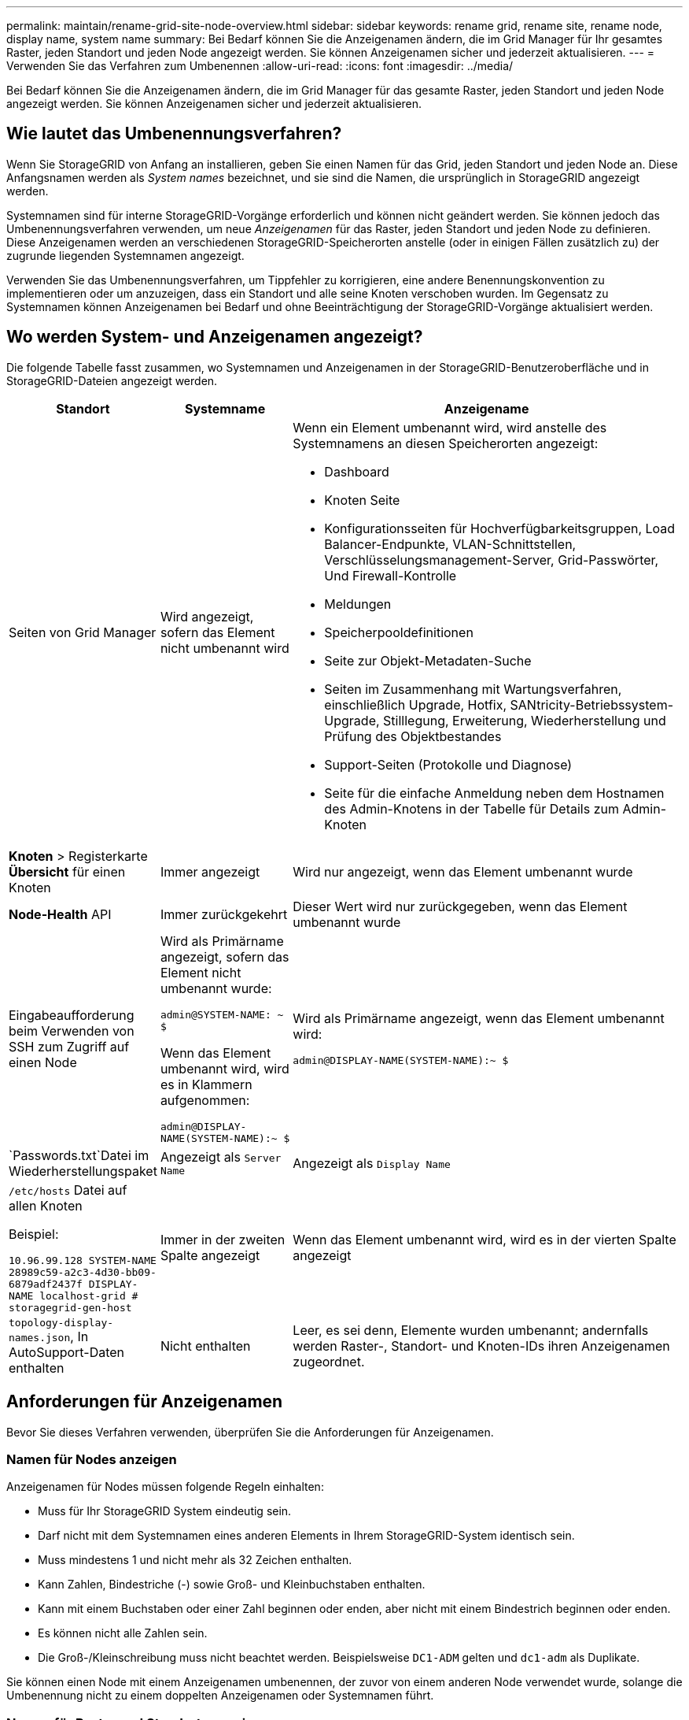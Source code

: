 ---
permalink: maintain/rename-grid-site-node-overview.html 
sidebar: sidebar 
keywords: rename grid, rename site, rename node, display name, system name 
summary: Bei Bedarf können Sie die Anzeigenamen ändern, die im Grid Manager für Ihr gesamtes Raster, jeden Standort und jeden Node angezeigt werden. Sie können Anzeigenamen sicher und jederzeit aktualisieren. 
---
= Verwenden Sie das Verfahren zum Umbenennen
:allow-uri-read: 
:icons: font
:imagesdir: ../media/


[role="lead"]
Bei Bedarf können Sie die Anzeigenamen ändern, die im Grid Manager für das gesamte Raster, jeden Standort und jeden Node angezeigt werden. Sie können Anzeigenamen sicher und jederzeit aktualisieren.



== Wie lautet das Umbenennungsverfahren?

Wenn Sie StorageGRID von Anfang an installieren, geben Sie einen Namen für das Grid, jeden Standort und jeden Node an. Diese Anfangsnamen werden als _System names_ bezeichnet, und sie sind die Namen, die ursprünglich in StorageGRID angezeigt werden.

Systemnamen sind für interne StorageGRID-Vorgänge erforderlich und können nicht geändert werden. Sie können jedoch das Umbenennungsverfahren verwenden, um neue _Anzeigenamen_ für das Raster, jeden Standort und jeden Node zu definieren. Diese Anzeigenamen werden an verschiedenen StorageGRID-Speicherorten anstelle (oder in einigen Fällen zusätzlich zu) der zugrunde liegenden Systemnamen angezeigt.

Verwenden Sie das Umbenennungsverfahren, um Tippfehler zu korrigieren, eine andere Benennungskonvention zu implementieren oder um anzuzeigen, dass ein Standort und alle seine Knoten verschoben wurden. Im Gegensatz zu Systemnamen können Anzeigenamen bei Bedarf und ohne Beeinträchtigung der StorageGRID-Vorgänge aktualisiert werden.



== Wo werden System- und Anzeigenamen angezeigt?

Die folgende Tabelle fasst zusammen, wo Systemnamen und Anzeigenamen in der StorageGRID-Benutzeroberfläche und in StorageGRID-Dateien angezeigt werden.

[cols="1a,1a,3a"]
|===
| Standort | Systemname | Anzeigename 


 a| 
Seiten von Grid Manager
 a| 
Wird angezeigt, sofern das Element nicht umbenannt wird
 a| 
Wenn ein Element umbenannt wird, wird anstelle des Systemnamens an diesen Speicherorten angezeigt:

* Dashboard
* Knoten Seite
* Konfigurationsseiten für Hochverfügbarkeitsgruppen, Load Balancer-Endpunkte, VLAN-Schnittstellen, Verschlüsselungsmanagement-Server, Grid-Passwörter, Und Firewall-Kontrolle
* Meldungen
* Speicherpooldefinitionen
* Seite zur Objekt-Metadaten-Suche
* Seiten im Zusammenhang mit Wartungsverfahren, einschließlich Upgrade, Hotfix, SANtricity-Betriebssystem-Upgrade, Stilllegung, Erweiterung, Wiederherstellung und Prüfung des Objektbestandes
* Support-Seiten (Protokolle und Diagnose)
* Seite für die einfache Anmeldung neben dem Hostnamen des Admin-Knotens in der Tabelle für Details zum Admin-Knoten




 a| 
*Knoten* > Registerkarte *Übersicht* für einen Knoten
 a| 
Immer angezeigt
 a| 
Wird nur angezeigt, wenn das Element umbenannt wurde



 a| 
*Node-Health* API
 a| 
Immer zurückgekehrt
 a| 
Dieser Wert wird nur zurückgegeben, wenn das Element umbenannt wurde



 a| 
Eingabeaufforderung beim Verwenden von SSH zum Zugriff auf einen Node
 a| 
Wird als Primärname angezeigt, sofern das Element nicht umbenannt wurde:

`admin@SYSTEM-NAME: ~ $`

Wenn das Element umbenannt wird, wird es in Klammern aufgenommen:

`admin@DISPLAY-NAME(SYSTEM-NAME):~ $`
 a| 
Wird als Primärname angezeigt, wenn das Element umbenannt wird:

`admin@DISPLAY-NAME(SYSTEM-NAME):~ $`



 a| 
`Passwords.txt`Datei im Wiederherstellungspaket
 a| 
Angezeigt als `Server Name`
 a| 
Angezeigt als `Display Name`



 a| 
`/etc/hosts` Datei auf allen Knoten

Beispiel:

`10.96.99.128 SYSTEM-NAME 28989c59-a2c3-4d30-bb09-6879adf2437f DISPLAY-NAME localhost-grid # storagegrid-gen-host`
 a| 
Immer in der zweiten Spalte angezeigt
 a| 
Wenn das Element umbenannt wird, wird es in der vierten Spalte angezeigt



 a| 
`topology-display-names.json`, In AutoSupport-Daten enthalten
 a| 
Nicht enthalten
 a| 
Leer, es sei denn, Elemente wurden umbenannt; andernfalls werden Raster-, Standort- und Knoten-IDs ihren Anzeigenamen zugeordnet.

|===


== Anforderungen für Anzeigenamen

Bevor Sie dieses Verfahren verwenden, überprüfen Sie die Anforderungen für Anzeigenamen.



=== Namen für Nodes anzeigen

Anzeigenamen für Nodes müssen folgende Regeln einhalten:

* Muss für Ihr StorageGRID System eindeutig sein.
* Darf nicht mit dem Systemnamen eines anderen Elements in Ihrem StorageGRID-System identisch sein.
* Muss mindestens 1 und nicht mehr als 32 Zeichen enthalten.
* Kann Zahlen, Bindestriche (-) sowie Groß- und Kleinbuchstaben enthalten.
* Kann mit einem Buchstaben oder einer Zahl beginnen oder enden, aber nicht mit einem Bindestrich beginnen oder enden.
* Es können nicht alle Zahlen sein.
* Die Groß-/Kleinschreibung muss nicht beachtet werden. Beispielsweise `DC1-ADM` gelten und `dc1-adm` als Duplikate.


Sie können einen Node mit einem Anzeigenamen umbenennen, der zuvor von einem anderen Node verwendet wurde, solange die Umbenennung nicht zu einem doppelten Anzeigenamen oder Systemnamen führt.



=== Namen für Raster und Standorte anzeigen

Anzeigenamen für das Raster und Standorte folgen denselben Regeln mit diesen Ausnahmen:

* Kann Leerzeichen enthalten.
* Folgende Sonderzeichen sind zulässig: `= - _ : , . @ !`
* Kann mit den Sonderzeichen einschließlich Bindestrichen beginnen und enden.
* Kann aus allen Zahlen oder Sonderzeichen bestehen.




== Best Practices für Anzeigenamen

Wenn Sie mehrere Elemente umbenennen möchten, dokumentieren Sie Ihr allgemeines Benennungsschema, bevor Sie dieses Verfahren verwenden. Ein System, das dafür sorgt, dass die Namen eindeutig, konsistent und auf einen Blick verständlich sind.

Sie können beliebige Namenskonventionen verwenden, die Ihren Unternehmensanforderungen entsprechen. Berücksichtigen Sie diese grundlegenden Vorschläge hinsichtlich der folgenden Punkte:

* *Standortkennzeichen*: Wenn Sie mehrere Standorte haben, fügen Sie jedem Knotennamen einen Standortcode hinzu.
* *Knotentyp*: Knotennamen geben in der Regel den Knotentyp an. Sie können Abkürzungen wie, `adm` und (Storage Node, Admin Node und `gw` Gateway Node) verwenden `s`.
* *Knotennummer*: Wenn ein Standort mehr als einen bestimmten Knotentyp enthält, fügen Sie dem Namen jedes Knotens eine eindeutige Nummer hinzu.


Überlegen Sie sich zweimal, bevor Sie den Namen, die sich wahrscheinlich im Laufe der Zeit ändern, spezifische Details hinzufügen. Nehmen Sie beispielsweise keine IP-Adressen in Node-Namen auf, da diese Adressen geändert werden können. Ebenso können sich die Rack-Standorte oder die Modellnummern der Appliance ändern, wenn Sie Geräte verlagern oder die Hardware aktualisieren.



=== Beispiel für Anzeigenamen

Angenommen, Ihr StorageGRID System hat drei Datacenter und verfügt in jedem Datacenter über unterschiedliche Nodes. Ihre Anzeigenamen können so einfach sein wie diese:

* *Raster*: `StorageGRID Deployment`
* *Erste Seite*: `Data Center 1`
+
** `dc1-adm1`
** `dc1-s1`
** `dc1-s2`
** `dc1-s3`
** `dc1-gw1`


* *Zweiter Standort*: `Data Center 2`
+
** `dc2-adm2`
** `dc2-s1`
** `dc2-s2`
** `dc2-s3`


* *Dritter Standort*: `Data Center 3`
+
** `dc3-s1`
** `dc3-s2`
** `dc3-s3`



